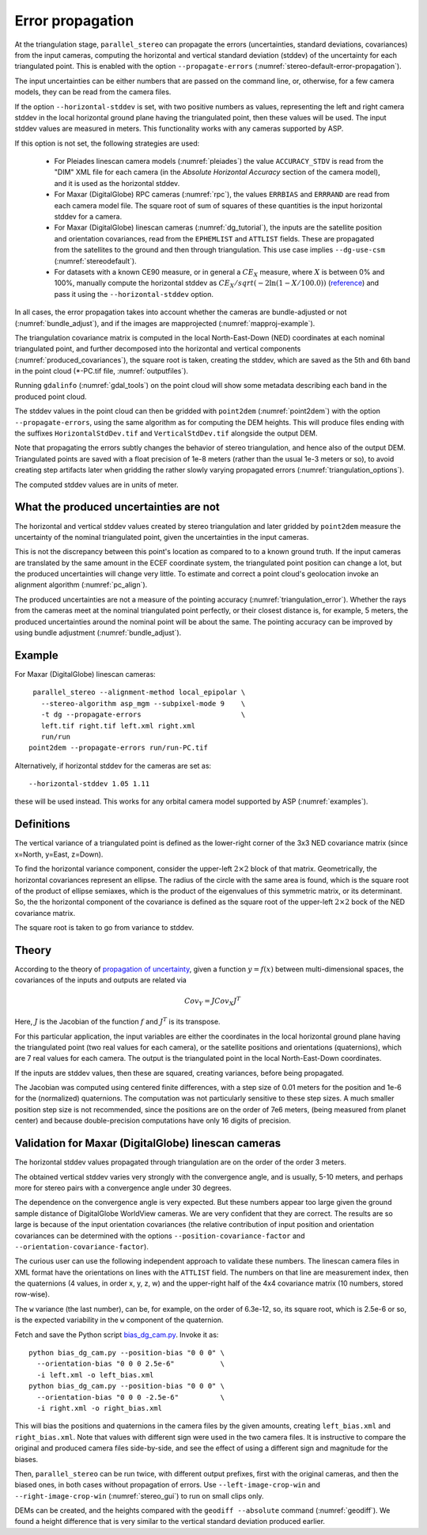 .. _error_propagation:

Error propagation
=================

At the triangulation stage, ``parallel_stereo`` can propagate the
errors (uncertainties, standard deviations, covariances) from the
input cameras, computing the horizontal and vertical standard
deviation (stddev) of the uncertainty for each triangulated
point. This is enabled with the option ``--propagate-errors``
(:numref:`stereo-default-error-propagation`).

The input uncertainties can be either numbers that are passed on the
command line, or, otherwise, for a few camera models, they can be read
from the camera files.

If the option ``--horizontal-stddev`` is set, with two positive
numbers as values, representing the left and right camera stddev in
the local horizontal ground plane having the triangulated point, then these
values will be used. The input stddev values are measured in meters.
This functionality works with any cameras supported by ASP.

If this option is not set, the following strategies are used:

 - For Pleiades linescan camera models (:numref:`pleiades`) the value
   ``ACCURACY_STDV`` is read from the "DIM" XML file for each camera
   (in the *Absolute Horizontal Accuracy* section of the camera
   model), and it is used as the horizontal stddev.

 - For Maxar (DigitalGlobe) RPC cameras (:numref:`rpc`), the values
   ``ERRBIAS`` and ``ERRRAND`` are read from each camera model
   file. The square root of sum of squares of these quantities is the
   input horizontal stddev for a camera.

 - For Maxar (DigitalGlobe) linescan cameras (:numref:`dg_tutorial`), 
   the inputs are the satellite position and orientation covariances,
   read from the ``EPHEMLIST`` and ``ATTLIST`` fields. These are
   propagated from the satellites to the ground and then through
   triangulation. This use case implies ``--dg-use-csm``
   (:numref:`stereodefault`).

 - For datasets with a known CE90 measure, or in general a
   :math:`CE_X` measure, where :math:`X` is between 0% and 100%,
   manually compute the horizontal stddev
   as :math:`CE_X/sqrt(-2 \ln(1-X/100.0))` (`reference
   <https://en.wikipedia.org/wiki/Circular_error_probable#Conversion>`_)
   and pass it using the ``--horizontal-stddev`` option.

In all cases, the error propagation takes into account whether the
cameras are bundle-adjusted or not (:numref:`bundle_adjust`), and if
the images are mapprojected (:numref:`mapproj-example`).

The triangulation covariance matrix is computed in the local
North-East-Down (NED) coordinates at each nominal triangulated point,
and further decomposed into the horizontal and vertical components
(:numref:`produced_covariances`), the square root is taken,
creating the stddev, which are saved as the 5th and 6th
band in the point cloud (\*-PC.tif file, :numref:`outputfiles`).

Running ``gdalinfo`` (:numref:`gdal_tools`) on the point cloud will
show some metadata describing each band in the produced point cloud.

The stddev values in the point cloud can then be gridded with
``point2dem`` (:numref:`point2dem`) with the option
``--propagate-errors``, using the same algorithm as for computing the
DEM heights. This will produce files ending with the suffixes
``HorizontalStdDev.tif`` and ``VerticalStdDev.tif`` alongside the
output DEM.

Note that propagating the errors subtly changes the behavior of stereo
triangulation, and hence also of the output DEM. Triangulated points
are saved with a float precision of 1e-8 meters (rather than the usual
1e-3 meters or so), to avoid creating step artifacts later when
gridding the rather slowly varying propagated errors
(:numref:`triangulation_options`).

The computed stddev values are in units of meter.

What the produced uncertainties are not
---------------------------------------

The horizontal and vertical stddev values created by stereo
triangulation and later gridded by ``point2dem`` measure the 
uncertainty of the nominal triangulated point, given the uncertainties
in the input cameras.

This is not the discrepancy between this point's location as compared
to to a known ground truth. If the input cameras are translated by the
same amount in the ECEF coordinate system, the triangulated point
position can change a lot, but the produced uncertainties will change
very little. To estimate and correct a point cloud's geolocation 
invoke an alignment algorithm (:numref:`pc_align`).

The produced uncertainties are not a measure of the pointing accuracy
(:numref:`triangulation_error`). Whether the rays from the cameras
meet at the nominal triangulated point perfectly, or their closest
distance is, for example, 5 meters, the produced uncertainties around
the nominal point will be about the same. The pointing accuracy can be
improved by using bundle adjustment (:numref:`bundle_adjust`).

Example
-------

For Maxar (DigitalGlobe) linescan cameras::

    parallel_stereo --alignment-method local_epipolar \
      --stereo-algorithm asp_mgm --subpixel-mode 9    \
      -t dg --propagate-errors                        \
      left.tif right.tif left.xml right.xml 
      run/run
   point2dem --propagate-errors run/run-PC.tif

Alternatively, if horizontal stddev for the cameras are set as::

   --horizontal-stddev 1.05 1.11

these will be used instead. This works for any orbital camera model
supported by ASP (:numref:`examples`).

.. _produced_covariances:

Definitions
-----------

The vertical variance of a triangulated point is defined as the
lower-right corner of the 3x3 NED covariance matrix (since x=North,
y=East, z=Down).

To find the horizontal variance component, consider the upper-left
:math:`2 \times 2` block of that matrix. Geometrically, the
horizontal covariances represent an ellipse. The radius of the circle
with the same area is found, which is the square root of the product
of ellipse semiaxes, which is the product of the eigenvalues of this
symmetric matrix, or its determinant. So, the the horizontal component
of the covariance is defined as the square root of the upper-left
:math:`2 \times 2` bock of the NED covariance matrix.

The square root is taken to go from variance to stddev.

Theory
------

According to the theory of `propagation of uncertainty
<https://en.wikipedia.org/wiki/Propagation_of_uncertainty>`_, given a
function :math:`y = f(x)` between multi-dimensional spaces, the
covariances of the inputs and outputs are related via

.. math::

  Cov_Y = J Cov_X J^T

Here, :math:`J` is the Jacobian of the function :math:`f` and
:math:`J^T` is its transpose.

For this particular application, the input variables are either the
coordinates in the local horizontal ground plane having the
triangulated point (two real values for each camera), or the satellite
positions and orientations (quaternions), which are 7 real values for
each camera. The output is the triangulated point in the local
North-East-Down coordinates.

If the inputs are stddev values, then these are squared, creating
variances, before being propagated.

The Jacobian was computed using centered finite
differences, with a step size of 0.01 meters for the position and 1e-6
for the (normalized) quaternions. The computation was not particularly
sensitive to these step sizes. A much smaller position step size is
not recommended, since the positions are on the order of 7e6 meters,
(being measured from planet center) and because double-precision
computations have only 16 digits of precision.

Validation for Maxar (DigitalGlobe) linescan cameras
----------------------------------------------------

The horizontal stddev values propagated through triangulation are on
the order of the order 3 meters.

The obtained vertical stddev varies very strongly with the convergence
angle, and is usually, 5-10 meters, and perhaps more for stereo pairs
with a convergence angle under 30 degrees.

The dependence on the convergence angle is very expected. But these
numbers appear too large given the ground sample distance of
DigitalGlobe WorldView cameras. We are very confident that they are
correct. The results are so large is because of the input orientation
covariances (the relative contribution of input position and
orientation covariances can be determined with the options
``--position-covariance-factor`` and
``--orientation-covariance-factor``).

The curious user can use the following independent approach to
validate these numbers. The linescan camera files in XML format have
the orientations on lines with the ``ATTLIST`` field. The numbers on
that line are measurement index, then the quaternions (4 values, in
order x, y, z, w) and the upper-right half of the 4x4 covariance
matrix (10 numbers, stored row-wise).

The ``w`` variance (the last number), can be, for example, on the
order of 6.3e-12, so, its square root, which is 2.5e-6 or so, is the
expected variability in the ``w`` component of the quaternion.

Fetch and save the Python script `bias_dg_cam.py
<https://raw.githubusercontent.com/NeoGeographyToolkit/StereoPipeline/master/src/asp/Tools/bias_dg_cam.py>`_. Invoke
it as::

   python bias_dg_cam.py --position-bias "0 0 0" \
     --orientation-bias "0 0 0 2.5e-6"           \
     -i left.xml -o left_bias.xml
   python bias_dg_cam.py --position-bias "0 0 0" \
     --orientation-bias "0 0 0 -2.5e-6"          \
     -i right.xml -o right_bias.xml

This will bias the positions and quaternions in the camera files by
the given amounts, creating ``left_bias.xml`` and
``right_bias.xml``. Note that values with different sign were used in
the two camera files. It is instructive to compare the original and
produced camera files side-by-side, and see the effect of using a
different sign and magnitude for the biases.

Then, ``parallel_stereo`` can be run twice, with different output
prefixes, first with the original cameras, and then the biased ones,
in both cases without propagation of errors. Use
``--left-image-crop-win`` and ``--right-image-crop-win``
(:numref:`stereo_gui`) to run on small clips only.

DEMs can be created, and the heights compared with the ``geodiff
--absolute`` command (:numref:`geodiff`). We found a height difference
that is very similar to the vertical standard deviation produced
earlier.
